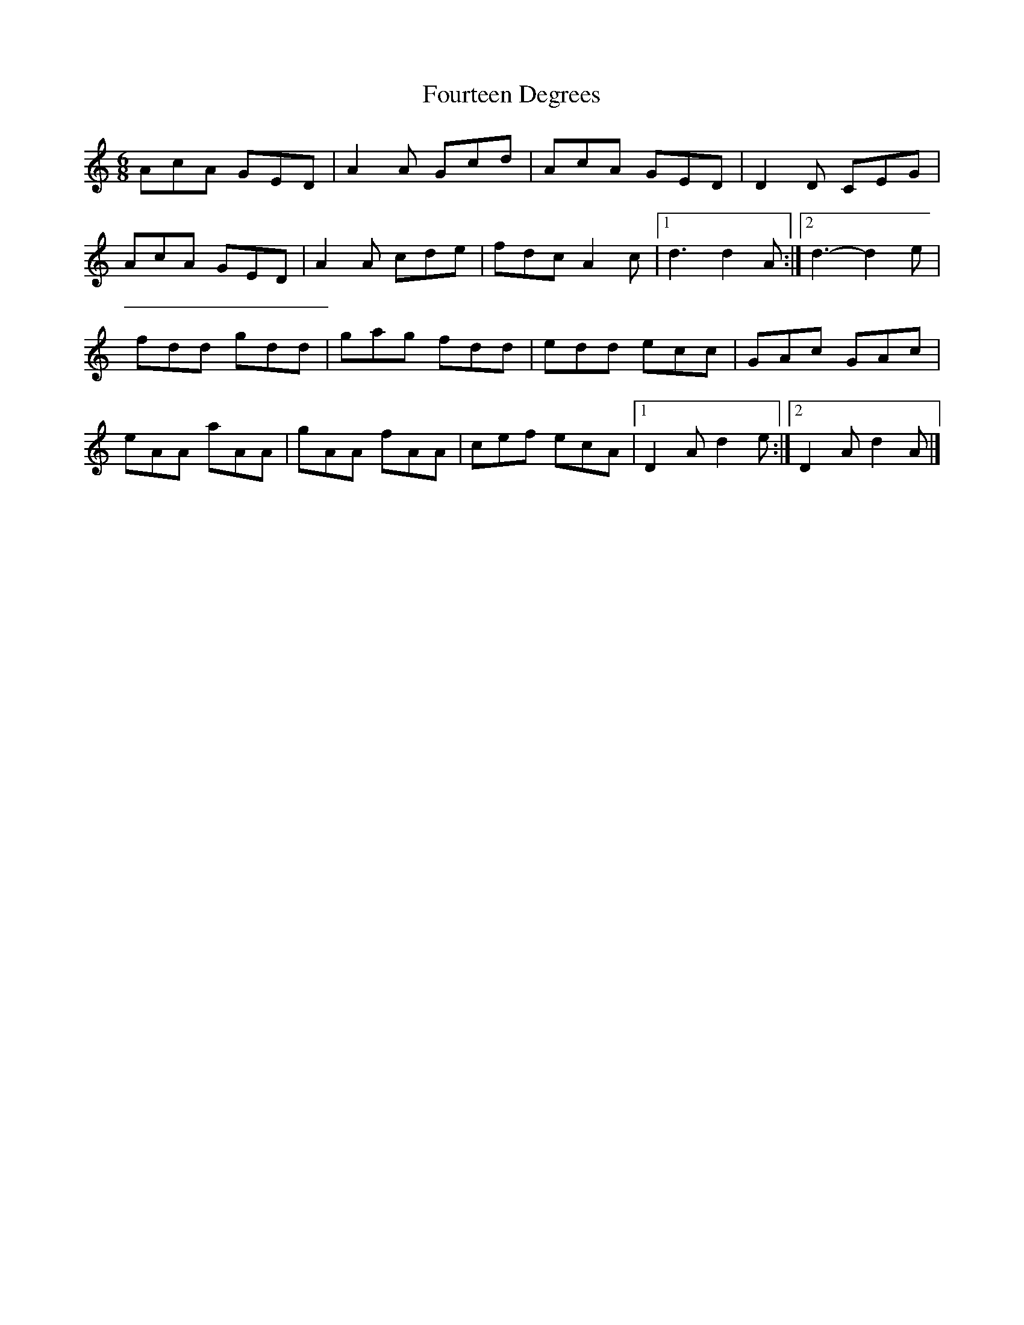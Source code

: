 X: 1
T: Fourteen Degrees
Z: ArgonDonkey
S: https://thesession.org/tunes/12965#setting22231
R: jig
M: 6/8
L: 1/8
K: Amin
AcA GED | A2 A Gcd | AcA GED | D2 D CEG |
AcA GED | A2 A cde | fdc A2 c |1 d3 d2 A :|2 d3-d2 e|
fdd gdd | gag fdd | edd ecc | GAc GAc |
eAA aAA | gAA fAA | cef ecA |1 D2 A d2 e :|2 D2 A d2 A |]
